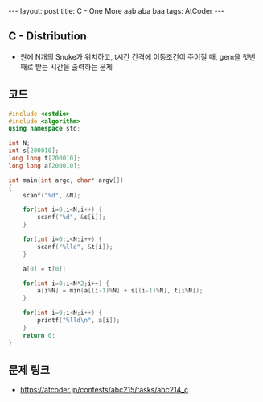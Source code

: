 #+HTML: ---
#+HTML: layout: post
#+HTML: title: C - One More aab aba baa
#+HTML: tags: AtCoder
#+HTML: ---
#+OPTIONS: ^:nil

** C - Distribution
- 원에 N개의 Snuke가 위치하고, t시간 간격에 이동조건이 주어질 때, gem을 첫번째로 받는 시간을 출력하는 문제

** 코드
#+BEGIN_SRC cpp
#include <cstdio>
#include <algorithm>
using namespace std;

int N;
int s[200010];
long long t[200010];
long long a[200010];

int main(int argc, char* argv[])
{
    scanf("%d", &N);

    for(int i=0;i<N;i++) {
        scanf("%d", &s[i]);
    }

    for(int i=0;i<N;i++) {
        scanf("%lld", &t[i]);
    }

    a[0] = t[0];

    for(int i=0;i<N*2;i++) {
        a[i%N] = min(a[(i-1)%N] + s[(i-1)%N], t[i%N]);
    }

    for(int i=0;i<N;i++) {
        printf("%lld\n", a[i]);
    }
    return 0;
}
#+END_SRC

** 문제 링크
- https://atcoder.jp/contests/abc215/tasks/abc214_c

